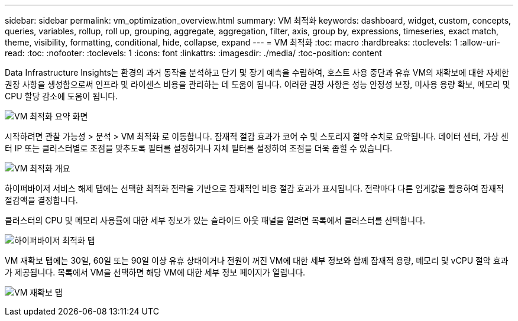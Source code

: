 ---
sidebar: sidebar 
permalink: vm_optimization_overview.html 
summary: VM 최적화 
keywords: dashboard, widget, custom, concepts, queries, variables, rollup, roll up, grouping, aggregate, aggregation, filter, axis, group by, expressions, timeseries, exact match, theme, visibility, formatting, conditional, hide, collapse, expand 
---
= VM 최적화
:toc: macro
:hardbreaks:
:toclevels: 1
:allow-uri-read: 
:toc: 
:nofooter: 
:toclevels: 1
:icons: font
:linkattrs: 
:imagesdir: ./media/
:toc-position: content


[role="lead"]
Data Infrastructure Insights는 환경의 과거 동작을 분석하고 단기 및 장기 예측을 수립하여, 호스트 사용 중단과 유휴 VM의 재확보에 대한 자세한 권장 사항을 생성함으로써 인프라 및 라이센스 비용을 관리하는 데 도움이 됩니다. 이러한 권장 사항은 성능 안정성 보장, 미사용 용량 확보, 메모리 및 CPU 할당 감소에 도움이 됩니다.

image:vm_optimization_summary.png["VM 최적화 요약 화면"]

시작하려면 관찰 가능성 > 분석 > VM 최적화 로 이동합니다. 잠재적 절감 효과가 코어 수 및 스토리지 절약 수치로 요약됩니다. 데이터 센터, 가상 센터 IP 또는 클러스터별로 초점을 맞추도록 필터를 설정하거나 자체 필터를 설정하여 초점을 더욱 좁힐 수 있습니다.

image:vm_optimization_overview.png["VM 최적화 개요"]

하이퍼바이저 서비스 해제 탭에는 선택한 최적화 전략을 기반으로 잠재적인 비용 절감 효과가 표시됩니다. 전략마다 다른 임계값을 활용하여 잠재적 절감액을 결정합니다.

클러스터의 CPU 및 메모리 사용률에 대한 세부 정보가 있는 슬라이드 아웃 패널을 열려면 목록에서 클러스터를 선택합니다.

image:vm_optimization_hypervisor_decommissioning_tab.png["하이퍼바이저 최적화 탭"]

VM 재확보 탭에는 30일, 60일 또는 90일 이상 유휴 상태이거나 전원이 꺼진 VM에 대한 세부 정보와 함께 잠재적 용량, 메모리 및 vCPU 절약 효과가 제공됩니다. 목록에서 VM을 선택하면 해당 VM에 대한 세부 정보 페이지가 열립니다.

image:vm_optimization_reclamation_tab.png["VM 재확보 탭"]
